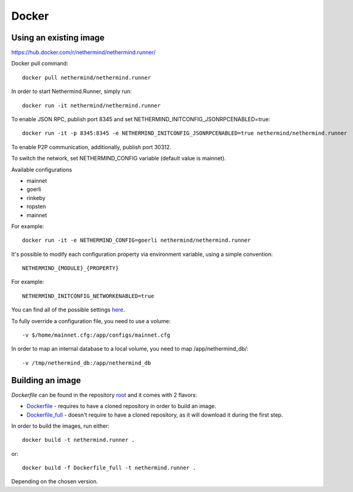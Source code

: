 Docker
******

Using an existing image
=============

https://hub.docker.com/r/nethermind/nethermind.runner/

Docker pull command::

    docker pull nethermind/nethermind.runner

In order to start Nethermind.Runner, simply run::

    docker run -it nethermind/nethermind.runner

To enable JSON RPC, publish port 8345 and set NETHERMIND_INITCONFIG_JSONRPCENABLED=true::
    
    docker run -it -p 8345:8345 -e NETHERMIND_INITCONFIG_JSONRPCENABLED=true nethermind/nethermind.runner

To enable P2P communication, additionally, publish port 30312.

To switch the network, set NETHERMIND_CONFIG variable (default value is mainnet).

Available configurations

- mainnet
- goerli
- rinkeby
- ropsten
- mainnet

For example::

    docker run -it -e NETHERMIND_CONFIG=goerli nethermind/nethermind.runner

It's possible to modify each configuration property via environment variable, using a simple convention::
    
    NETHERMIND_{MODULE}_{PROPERTY}

For example::

    NETHERMIND_INITCONFIG_NETWORKENABLED=true

You can find all of the possible settings `here <https://github.com/NethermindEth/nethermind/tree/master/src/Nethermind/Nethermind.Runner/configs/>`_.

To fully override a configuration file, you need to use a volume::

    -v $/home/mainnet.cfg:/app/configs/mainnet.cfg

In order to map an internal database to a local volume, you need to map /app/nethermind_db/::

    -v /tmp/nethermind_db:/app/nethermind_db
    
    

Building an image
=============

`Dockerfile` can be found in the repository `root <https://github.com/NethermindEth/nethermind>`_ and it comes with 2 flavors:

-  `Dockerfile <https://github.com/NethermindEth/nethermind/blob/master/Dockerfile>`_ - requires to have a cloned repository in order to build an image.
-  `Dockerfile_full <https://github.com/NethermindEth/nethermind/blob/master/Dockerfile_full>`_ - doesn't require to have a cloned repository, as it will download it during the first step.


In order to build the images, run either:: 

    docker build -t nethermind.runner .
    
or::

    docker build -f Dockerfile_full -t nethermind.runner .

Depending on the chosen version.

